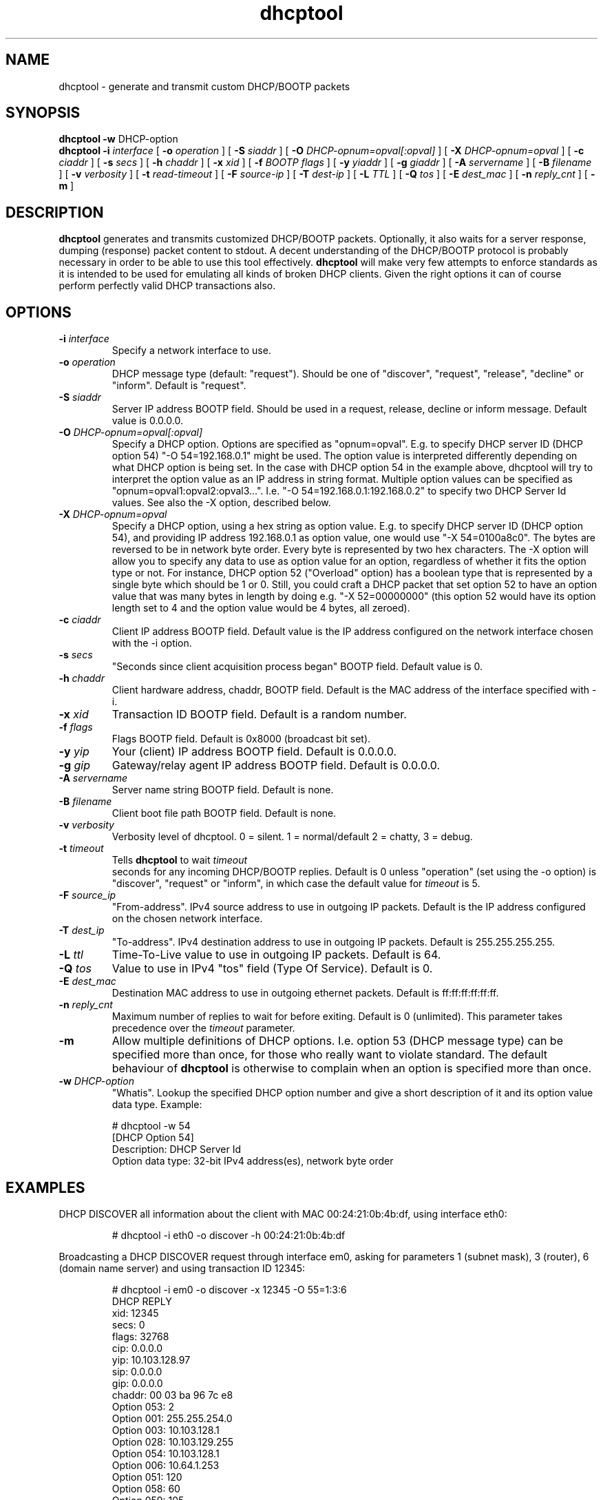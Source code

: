 .\" Copyright (C) 2006 Ragnar Lonn
.\" This file is part of the dhcptool package
.\" Author: Ragnar Lonn <dhcptool@gatorhole.com>
.\"
.\" This program is free software; you can redistribute it and/or modify
.\" it under the terms of the license agreement specified in the file
.\" LICENSE, that should have been included in this software package.
.\"
.\" This program is distributed in the hope that it will be useful,
.\" but WITHOUT ANY WARRANTY; without even the implied warranty of
.\" MERCHANTABILITY or FITNESS FOR A PARTICULAR PURPOSE.  See the
.\" LICENSE file for more details.
.\"
.TH dhcptool 1 "June 2006" "dhcptool 0.8b"
.SH NAME
dhcptool - generate and transmit custom DHCP/BOOTP packets
.SH SYNOPSIS
.B dhcptool
.BR \-w " DHCP-option"
.br
.B dhcptool
.BI \-i " interface"
[
.BI \-o " operation"
]
[
.BI \-S " siaddr"
]
[
.BI \-O " DHCP-opnum=opval[:opval]"
]
[
.BI \-X " DHCP-opnum=opval"
]
[
.BI \-c " ciaddr"
]
[
.BI \-s " secs"
]
[
.BI \-h " chaddr"
]
[
.BI \-x " xid"
]
[
.BI \-f " BOOTP flags"
]
[
.BI \-y " yiaddr"
]
[
.BI \-g " giaddr"
]
[
.BI \-A " servername"
]
[
.BI \-B " filename"
]
[
.BI \-v " verbosity"
]
[
.BI \-t " read-timeout"
]
[
.BI \-F " source-ip"
]
[
.BI \-T " dest-ip"
]
[
.BI \-L " TTL"
]
[
.BI \-Q " tos"
]
[
.BI \-E " dest_mac"
]
[
.BI \-n " reply_cnt"
]
[
.BR \-m
]
.br
.LP
.SH DESCRIPTION
.B dhcptool
generates and transmits customized DHCP/BOOTP packets. Optionally,
it also waits for a server response, dumping (response) packet
content to stdout. A decent understanding of the DHCP/BOOTP protocol
is probably necessary in order to be able to use this tool effectively.
.B dhcptool
will make very few attempts to enforce standards as it is intended to
be used for emulating all kinds of broken DHCP clients. Given the right
options it can of course perform perfectly valid DHCP transactions also.
.SH OPTIONS
.TP
.BI \-i " interface"
Specify a network interface to use.
.TP
.TP
.BI \-o " operation"
DHCP message type (default: "request"). Should be one of "discover", 
"request", "release", "decline" or "inform". Default is "request".
.TP
.BI \-S " siaddr"
Server IP address BOOTP field. Should be used in a request,
release, decline or inform message. Default value is 0.0.0.0.
.TP
.BI \-O " DHCP-opnum=opval[:opval]"
Specify a DHCP option. Options are specified as "opnum=opval". E.g.
to specify DHCP server ID (DHCP option 54) "-O 54=192.168.0.1"
might be used. The option value is interpreted differently depending
on what DHCP option is being set. In the case with DHCP option 54
in the example above, dhcptool will try to interpret the option
value as an IP address in string format. Multiple option values
can be specified as "opnum=opval1:opval2:opval3...". I.e. 
"-O 54=192.168.0.1:192.168.0.2" to specify two DHCP Server Id
values. See also the -X option, described below.
.TP
.BI \-X " DHCP-opnum=opval"
Specify a DHCP option, using a hex string as option value. E.g.
to specify DHCP server ID (DHCP option 54), and providing IP
address 192.168.0.1 as option value, one would use "-X 54=0100a8c0".
The bytes are reversed to be in network byte order. Every byte is
represented by two hex characters. The -X option will allow you to 
specify any data to use as option value for an option, regardless of 
whether it fits the option type or not. For instance, DHCP option
52 ("Overload" option) has a boolean type that is represented by
a single byte which should be 1 or 0. Still, you could craft a
DHCP packet that set option 52 to have an option value that was
many bytes in length by doing e.g. "-X 52=00000000" (this 
option 52 would have its option length set to 4 and the option
value would be 4 bytes, all zeroed).
.TP
.BI \-c " ciaddr"
Client IP address BOOTP field. Default value is the IP address
configured on the network interface chosen with the -i option.
.TP
.BI \-s " secs"
"Seconds since client acquisition process began" BOOTP field.
Default value is 0.
.TP
.BI \-h " chaddr"
Client hardware address, chaddr, BOOTP field. Default is the
MAC address of the interface specified with -i.
.TP
.BI \-x " xid"
Transaction ID BOOTP field. Default is a random number.
.TP
.BI \-f " flags"
Flags BOOTP field. Default is 0x8000 (broadcast bit set).
.TP
.BI \-y " yip"
Your (client) IP address BOOTP field. Default is 0.0.0.0.
.TP
.BI \-g " gip"
Gateway/relay agent IP address BOOTP field. Default is 0.0.0.0.
.TP
.BI \-A " servername"
Server name string BOOTP field. Default is none.
.TP
.BI \-B " filename"
Client boot file path BOOTP field. Default is none.
.TP
.BI \-v " verbosity"
Verbosity level of dhcptool. 0 = silent. 1 = normal/default
2 = chatty, 3 = debug.
.TP
.BI \-t " timeout"
Tells 
.B dhcptool
to wait
.IR timeout
 seconds for any incoming DHCP/BOOTP replies. Default is 0 unless
"operation" (set using the -o option) is "discover", "request" or
"inform", in which case the default value for
.IR timeout
is 5.
.TP
.BI \-F " source_ip"
"From-address". IPv4 source address to use in outgoing IP packets. 
Default is the IP address configured on the chosen network interface.
.TP
.BI \-T " dest_ip"
"To-address". IPv4 destination address to use in outgoing 
IP packets. Default is 255.255.255.255.
.TP
.BI \-L " ttl"
Time-To-Live value to use in outgoing IP packets. Default
is 64.
.TP
.BI \-Q " tos"
Value to use in IPv4 "tos" field (Type Of Service). Default
is 0.
.TP
.BI \-E " dest_mac"
Destination MAC address to use in outgoing ethernet packets.
Default is ff:ff:ff:ff:ff:ff.
.TP
.BI \-n " reply_cnt"
Maximum number of replies to wait for before exiting. Default
is 0 (unlimited). This parameter takes precedence over the 
.I timeout
parameter.
.TP
.BI \-m
Allow multiple definitions of DHCP options. I.e. option 53
(DHCP message type) can be specified more than once, for those
who really want to violate standard. The default behaviour of
.B dhcptool
is otherwise to complain when an option is specified more
than once.
.TP
.BI \-w " DHCP-option"
"Whatis". Lookup the specified DHCP option number and give
a short description of it and its option value data type.
Example: 
.RS
.PP
# dhcptool -w 54
.br
[DHCP Option 54]
.br
Description: DHCP Server Id
.br
Option data type: 32-bit IPv4 address(es), network byte order
.RE
.PP
.SH EXAMPLES
.br
DHCP DISCOVER all information about the client with MAC 00:24:21:0b:4b:df, using
interface eth0:
.RS
.PP
# dhcptool -i eth0 -o discover -h 00:24:21:0b:4b:df
.RE
.PP
.br
Broadcasting a DHCP DISCOVER request through interface em0, asking
for parameters 1 (subnet mask), 3 (router), 6 (domain name server)
and using transaction ID 12345:
.RS
.PP
# dhcptool -i em0 -o discover -x 12345 -O 55=1:3:6
.br
DHCP REPLY
.br
xid:        12345
.br
secs:       0
.br
flags:      32768
.br
cip:        0.0.0.0
.br
yip:        10.103.128.97
.br
sip:        0.0.0.0
.br
gip:        0.0.0.0
.br
chaddr:     00 03 ba 96 7c e8
.br
Option 053: 2
.br
Option 001: 255.255.254.0
.br
Option 003: 10.103.128.1
.br
Option 028: 10.103.129.255
.br
Option 054: 10.103.128.1
.br
Option 006: 10.64.1.253
.br
Option 051: 120
.br
Option 058: 60
.br
Option 059: 105
.br
Option 255:
.RE
.PP
Asking server 10.103.128.1 to give us IP address 10.103.128.97 (DHCP option
50), using the same transaction ID as in the above DISCOVER message:
.RS
.PP
# dhcptool -i em0 -o request -x 12345 -S 10.103.128.1 -O 50=10.103.128.97 -O 55=1:3:6
.br
DHCP REPLY
.br
xid:        12345
.br
secs:       0
.br
flags:      32768
.br
cip:        0.0.0.0
.br
yip:        10.103.128.97
.br
sip:        10.103.128.1
.br
gip:        0.0.0.0
.br
chaddr:     00 03 ba 96 7c e8
.br
Option 053: 2
.br
Option 001: 255.255.254.0
.br
Option 003: 10.103.128.1
.br
Option 028: 10.103.129.255
.br
Option 054: 10.103.128.1
.br
Option 006: 10.64.1.253
.br
Option 051: 120
.br
Option 058: 60
.br
Option 059: 105
.br
Option 255:
.br
.SH DEPENDENCIES
.br
.B
dhcptool
is dependent on 
.BR pcap (3) 
- http://www.tcpdump.org/ and
.BR libnet 
- http://www.packetfactory.net/Projects/Libnet/
.br
.SH BUGS
.br
Undoubtedly.
.br
.SH "SEE ALSO"
.BR dhcpdump (1),
.BR dhcp-options (5),
.BR dhclient (8)
.LP
.SH AUTHOR
Ragnar Lonn <dhcptool@gatorhole.com>.
